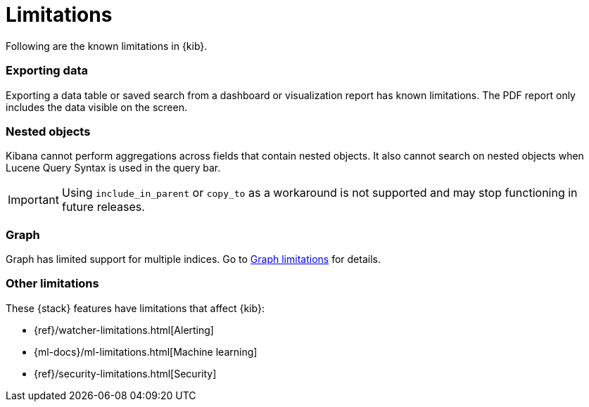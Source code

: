 [chapter]
[[limitations]]
= Limitations

Following are the known limitations in {kib}.

[float]
=== Exporting data

Exporting a data table or saved search from a dashboard or visualization report
has known limitations. The PDF report only includes the data visible on the screen.

[float]
=== Nested objects

Kibana cannot perform aggregations across fields that contain nested objects.
It also cannot search on nested objects when Lucene Query Syntax is used in
the query bar.

[IMPORTANT]
==============================================
Using `include_in_parent` or `copy_to` as a workaround is not supported and may stop functioning in future releases.
==============================================

[float]
=== Graph

Graph has limited support for multiple indices.
Go to <<graph-limitations, Graph limitations>> for details.

[float]
=== Other limitations

These {stack} features have limitations that affect {kib}:

* {ref}/watcher-limitations.html[Alerting]
* {ml-docs}/ml-limitations.html[Machine learning]
* {ref}/security-limitations.html[Security]

